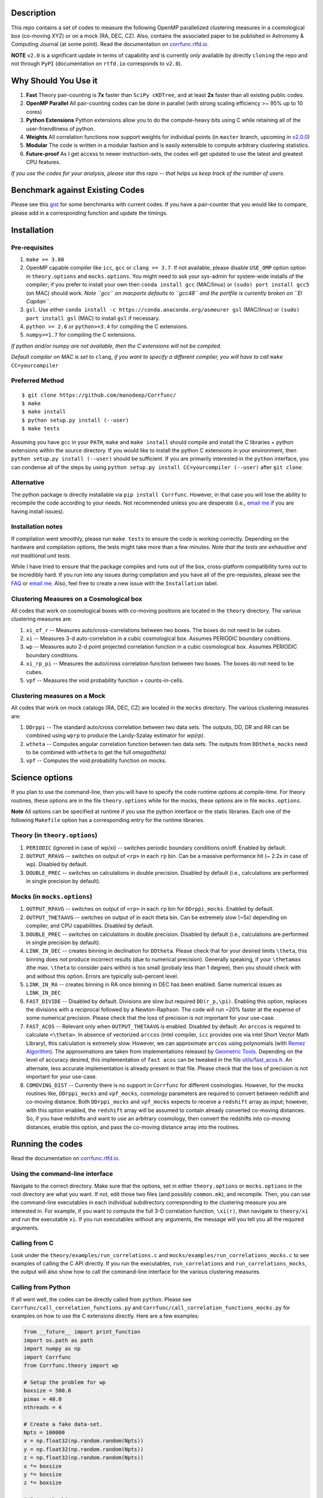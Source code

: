 |Release| |PyPI| |MIT licensed| |DOI| |Travis Build| |Issues| |RTD| |Landscape|

Description
===========

This repo contains a set of codes to measure the following OpenMP
parallelized clustering measures in a cosmological box (co-moving XYZ)
or on a mock (RA, DEC, CZ). Also, contains the associated paper to be
published in Astronomy & Computing Journal (at some point). Read the
documentation on `corrfunc.rtfd.io <http://corrfunc.rtfd.io/>`_. 

**NOTE** ``v2.0`` is a significant update in terms of capability and is currently *only* available by directly ``cloning`` the repo and not through ``PyPI`` (documentation on ``rtfd.io`` corresponds to ``v2.0``).

Why Should You Use it
======================

1. **Fast** Theory pair-counting is **7x** faster than ``SciPy cKDTree``, and at least **2x** faster than all existing public codes.
2. **OpenMP Parallel** All pair-counting codes can be done in parallel (with strong scaling efficiency >~ 95% up to 10 cores)
3. **Python Extensions** Python extensions allow you to do the compute-heavy bits using C while retaining all of the user-friendliness of python. 
4. **Weights** All correlation functions now support weights for individual points (in ``master`` branch, upcoming in `v2.0.0 <https://github.com/manodeep/Corrfunc/releases/tag/2.0.0>`_)
5. **Modular** The code is written in a modular fashion and is easily extensible to compute arbitrary clustering statistics. 
6. **Future-proof** As I get access to newer instruction-sets, the codes will get updated to use the latest and greatest CPU features. 

*If you use the codes for your analysis, please star this repo -- that helps us keep track of the number of users.*

Benchmark against Existing Codes
================================

Please see this
`gist <https://gist.github.com/manodeep/cffd9a5d77510e43ccf0>`__ for
some benchmarks with current codes. If you have a pair-counter that you would like to compare, please add in a corresponding function and update the timings. 

Installation
============

Pre-requisites
--------------

1. ``make >= 3.80``
2. OpenMP capable compiler like ``icc``, ``gcc`` or ``clang >= 3.7``. If
   not available, please disable ``USE_OMP`` option option in
   ``theory.options`` and ``mocks.options``. You might need to ask your
   sys-admin for system-wide installs of the compiler; if you prefer to
   install your own then ``conda install gcc`` (MAC/linux) or
   ``(sudo) port install gcc5`` (on MAC) should work. *Note ``gcc`` on
   macports defaults to ``gcc48`` and the portfile is currently broken
   on ``El Capitan``*.
3. ``gsl``. Use either
   ``conda install -c https://conda.anaconda.org/asmeurer gsl``
   (MAC/linux) or ``(sudo) port install gsl`` (MAC) to install ``gsl``
   if necessary.
4. ``python >= 2.6`` or ``python>=3.4`` for compiling the C extensions.
5. ``numpy>=1.7`` for compiling the C extensions.

*If python and/or numpy are not available, then the C extensions will
not be compiled.*

*Default compiler on MAC is set to* ``clang``, *if you want to specify a
different compiler, you will have to call* ``make CC=yourcompiler``

Preferred Method
----------------

::

    $ git clone https://github.com/manodeep/Corrfunc/
    $ make 
    $ make install
    $ python setup.py install (--user)
    $ make tests 

Assuming you have ``gcc`` in your ``PATH``, ``make`` and
``make install`` should compile and install the C libraries + python
extensions within the source directory. If you would like to install the
python C extensions in your environment, then
``python setup.py install (--user)`` should be sufficient. If you are primarily
interested in the ``python`` interface, you can condense all of the steps
by using ``python setup.py install CC=yourcompiler (--user)`` after ``git clone``.

Alternative
-----------

The python package is directly installable via ``pip install Corrfunc``. However, in that case you will lose the ability to recompile the code according to your needs. Not recommended unless you are desperate (i.e., `email me <mailto:manodeep@gmail.com>`__ if you are having install issues). 

Installation notes
------------------

If compilation went smoothly, please run ``make tests`` to ensure the
code is working correctly. Depending on the hardware and compilation
options, the tests might take more than a few minutes. *Note that the
tests are exhaustive and not traditional unit tests*.

While I have tried to ensure that the package compiles and runs out of
the box, cross-platform compatibility turns out to be incredibly hard.
If you run into any issues during compilation and you have all of the
pre-requisites, please see the `FAQ <FAQ>`__ or `email
me <mailto:manodeep@gmail.com>`__. Also, feel free to create a new issue
with the ``Installation`` label.

Clustering Measures on a Cosmological box
-----------------------------------------

All codes that work on cosmological boxes with co-moving positions are
located in the ``theory`` directory. The various clustering measures
are:

1. ``xi_of_r`` -- Measures auto/cross-correlations between two boxes.
   The boxes do not need to be cubes.

2. ``xi`` -- Measures 3-d auto-correlation in a cubic cosmological box.
   Assumes PERIODIC boundary conditions.

3. ``wp`` -- Measures auto 2-d point projected correlation function in a
   cubic cosmological box. Assumes PERIODIC boundary conditions.

4. ``xi_rp_pi`` -- Measures the auto/cross correlation function between
   two boxes. The boxes do not need to be cubes.

5. ``vpf`` -- Measures the void probability function + counts-in-cells.

Clustering measures on a Mock
-----------------------------

All codes that work on mock catalogs (RA, DEC, CZ) are located in the
``mocks`` directory. The various clustering measures are:

1. ``DDrppi`` -- The standard auto/cross correlation between two data
   sets. The outputs, DD, DR and RR can be combined using ``wprp`` to
   produce the Landy-Szalay estimator for `wp(rp)`.

2. ``wtheta`` -- Computes angular correlation function between two data
   sets. The outputs from ``DDtheta_mocks`` need to be combined with
   ``wtheta`` to get the full `\omega(\theta)`

3. ``vpf`` -- Computes the void probability function on mocks.

Science options
===============

If you plan to use the command-line, then you will have to specify the
code runtime options at compile-time. For theory routines, these options
are in the file ``theory.options`` while for the mocks, these options are
in file ``mocks.options``. 

**Note** All options can be specified at 
runtime if you use the python interface or the static libraries. Each one of
the following ``Makefile`` option has a corresponding entry for the runtime
libraries. 

Theory (in ``theory.options``)
-------------------------------

1. ``PERIODIC`` (ignored in case of wp/xi) -- switches periodic boundary
   conditions on/off. Enabled by default.

2. ``OUTPUT_RPAVG`` -- switches on output of ``<rp>`` in each ``rp``
   bin. Can be a massive performance hit (~ 2.2x in case of wp).
   Disabled by default. 

3. ``DOUBLE_PREC`` -- switches on calculations in double precision. Disabled
   by default (i.e., calculations are performed in single precision by default).
   
Mocks (in ``mocks.options``)
----------------------------

1. ``OUTPUT_RPAVG`` -- switches on output of ``<rp>`` in each ``rp``
   bin for ``DDrppi_mocks``. Enabled by default.

2. ``OUTPUT_THETAAVG`` -- switches on output of in each theta bin. Can
   be extremely slow (~5x) depending on compiler, and CPU capabilities.
   Disabled by default.

3. ``DOUBLE_PREC`` -- switches on calculations in double precision. Disabled
   by default (i.e., calculations are performed in single precision by default).
   
4. ``LINK_IN_DEC`` -- creates binning in declination for ``DDtheta``. Please
   check that for your desired limits ``\theta``, this binning does not 
   produce incorrect results (due to numerical precision). Generally speaking,
   if your ``\thetamax`` (the max. ``\theta`` to consider pairs within) is too
   small (probaly less than 1 degree), then you should check with and without
   this option. Errors are typically sub-percent level. 

5. ``LINK_IN_RA`` -- creates binning in RA once binning in DEC has been
   enabled. Same numerical issues as ``LINK_IN_DEC``

6. ``FAST_DIVIDE`` -- Disabled by default. Divisions are slow but required
   ``DD(r_p,\pi)``. Enabling this option, replaces
   the divisions with a reciprocal followed by a Newton-Raphson. The code
   will run ~20% faster at the expense of some numerical precision.
   Please check that the loss of precision is not important for your
   use-case. 

7. ``FAST_ACOS`` -- Relevant only when ``OUTPUT_THETAAVG`` is enabled. Disabled 
   by default. An ``arccos`` is required to calculate ``<\theta>``. In absence of vectorized
   ``arccos`` (intel compiler, ``icc`` provides one via intel Short Vector Math 
   Library), this calculation is extremely slow. However, we can approximate
   ``arccos`` using polynomials (with `Remez Algorithm <https://en.wikipedia.org/wiki/Remez_algorithm>`_).
   The approximations are taken from implementations released by `Geometric Tools <http://geometrictools.com/>`_.
   Depending on the level of accuracy desired, this implementation of ``fast acos`` 
   can be tweaked in the file `utils/fast_acos.h <utils/fast_acos.h>`__. An alternate, less
   accurate implementation is already present in that file. Please check that the loss of 
   precision is not important for your use-case. 

8. ``COMOVING_DIST`` -- Currently there is no support in ``Corrfunc`` for different cosmologies. However, for the
   mocks routines like, ``DDrppi_mocks`` and ``vpf_mocks``, cosmology parameters are required to convert between
   redshift and co-moving distance. Both ``DDrppi_mocks`` and ``vpf_mocks`` expects to receive a ``redshift`` array 
   as input; however, with this option enabled, the ``redshift`` array will be assumed to contain already converted
   co-moving distances. So, if you have redshifts and want to use an arbitrary cosmology, then convert the redshifts
   into co-moving distances, enable this option, and pass the co-moving distance array into the routines. 

Running the codes
=================

Read the documentation on `corrfunc.rtfd.io <http://corrfunc.rtfd.io/>`_.


Using the command-line interface
--------------------------------

Navigate to the correct directory. Make sure that the options, set in
either ``theory.options`` or ``mocks.options`` in the root directory are
what you want. If not, edit those two files (and possibly
``common.mk``), and recompile. Then, you can use the command-line
executables in each individual subdirectory corresponding to the
clustering measure you are interested in. For example, if you want to
compute the full 3-D correlation function, ``\xi(r)``, then navigate to
``theory/xi`` and run the executable ``xi``. If you run executables
without any arguments, the message will you tell you all the required
arguments.

Calling from C
--------------

Look under the ``theory/examples/run_correlations.c`` and
``mocks/examples/run_correlations_mocks.c`` to see examples of
calling the C API directly. If you run the executables,
``run_correlations`` and ``run_correlations_mocks``, the output will
also show how to call the command-line interface for the various
clustering measures.

Calling from Python
-------------------

If all went well, the codes can be directly called from ``python``.
Please see ``Corrfunc/call_correlation_functions.py`` and
``Corrfunc/call_correlation_functions_mocks.py`` for examples on how to
use the C extensions directly. Here are a few examples:

.. code:: python

    from __future__ import print_function
    import os.path as path
    import numpy as np
    import Corrfunc
    from Corrfunc.theory import wp

    # Setup the problem for wp
    boxsize = 500.0
    pimax = 40.0
    nthreads = 4

    # Create a fake data-set.
    Npts = 100000
    x = np.float32(np.random.random(Npts))
    y = np.float32(np.random.random(Npts))
    z = np.float32(np.random.random(Npts))
    x *= boxsize
    y *= boxsize
    z *= boxsize

    # Setup the bins
    rmin = 0.1
    rmax = 20.0
    nbins = 20
    
    # Create the bins
    rbins = np.logspace(np.log10(0.1), np.log10(rmax), nbins)

    # Call wp
    wp_results = wp(boxsize, pimax, nthreads, rbins, x, y, z, verbose=True, output_rpavg=True)

    # Print the results
    print("#############################################################################")
    print("##       rmin           rmax            rpavg             wp            npairs")
    print("#############################################################################")
    print(wp_results)
                                                        

Common Code options for both Mocks and Cosmological Boxes
=========================================================

1. ``USE_OMP`` -- uses OpenMP parallelization. Scaling is great for DD
   (perfect scaling up to 12 threads in my tests) and okay (runtime
   becomes constant ~6-8 threads in my tests) for ``DDrppi`` and ``wp``.
   Enabled by default. The ``Makefile`` will compare the `CC` variable with
   known OpenMP enabled compilers and set compile options accordingly. 
   Set in ``common.mk`` by default. 

*Optimization for your architecture*

1. The values of ``bin_refine_factor`` and/or ``zbin_refine_factor`` in
   the ``countpairs\_\*.c`` files control the cache-misses, and
   consequently, the runtime. In my trial-and-error methods, I have seen
   any values larger than 3 are always slower. But some different
   combination of 1/2 for ``(z)bin_refine_factor`` might be faster on
   your platform.

2. If you have AVX2/AVX-512/KNC, you will need to add a new kernel within
   the ``*_kernels.c`` and edit the runtime dispatch code to call this new
   kernel. 

Author
======

Corrfunc is written/maintained by Manodeep Sinha. Please contact the
`author <mailto:manodeep@gmail.com>`__ in case of any issues.

Citing
======

If you use the code, please cite using the Zenodo DOI. The BibTex entry
for the code is

::

      @misc{manodeep_sinha_2016_61511,
         author       = {Manodeep Sinha},
         title        = {Corrfunc: Corrfunc-2.0.0},
         month        = sep,
         year         = 2016,
         doi          = {10.5281/zenodo.61511},
         url          = {http://dx.doi.org/10.5281/zenodo.61511}
      }
       
Mailing list
============

If you have questions or comments about the package, please do so on the
mailing list: https://groups.google.com/forum/#!forum/corrfunc

LICENSE
=======

Corrfunc is released under the MIT license. Basically, do what you want
with the code including using it in commercial application.

Project URL
===========

-  website (https://manodeep.github.io/Corrfunc/)
-  documentation (http://corrfunc.rtfd.io/)   
-  version control (https://github.com/manodeep/Corrfunc)

.. |Release| image:: https://img.shields.io/github/release/manodeep/Corrfunc.svg
   :target: https://github.com/manodeep/Corrfunc/releases/latest
   :alt: Latest Release

.. |PyPI| image:: https://img.shields.io/pypi/v/Corrfunc.svg
   :target: https://pypi.python.org/pypi/Corrfunc
   :alt: PyPI Release
.. |MIT licensed| image:: https://img.shields.io/badge/license-MIT-blue.svg
   :target: https://raw.githubusercontent.com/manodeep/Corrfunc/master/LICENSE
   :alt: MIT License
.. |DOI| image:: https://zenodo.org/badge/19184/manodeep/Corrfunc.svg
   :target: https://zenodo.org/badge/latestdoi/19184/manodeep/Corrfunc
   :alt: Zenodo DOI
.. |Travis Build| image:: https://travis-ci.org/manodeep/Corrfunc.svg?branch=master
   :target: https://travis-ci.org/manodeep/Corrfunc
   :alt: Build Status
.. |Issues| image:: https://img.shields.io/github/issues/manodeep/Corrfunc.svg
   :target: https://github.com/manodeep/Corrfunc/issues
   :alt: Open Issues
.. |RTD| image:: https://readthedocs.org/projects/corrfunc/badge/?version=master
   :target: http://corrfunc.readthedocs.io/en/master/?badge=master
   :alt: Documentation Status
.. |Landscape| image:: https://landscape.io/github/manodeep/Corrfunc/master/landscape.svg?style=flat
   :target: https://landscape.io/github/manodeep/Corrfunc/master
   :alt: Code Health
